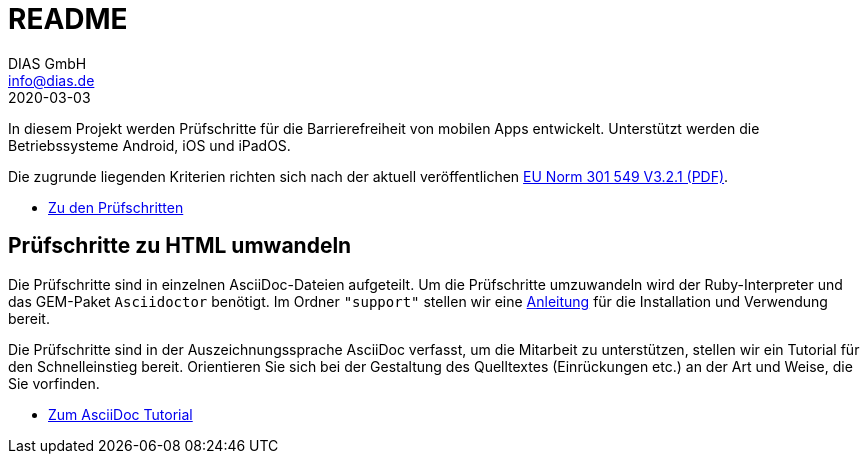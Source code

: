 = README
DIAS GmbH <info@dias.de>
2020-03-03
:lang: de

In diesem Projekt werden Prüfschritte für die Barrierefreiheit von mobilen Apps entwickelt.
Unterstützt werden die Betriebssysteme Android, iOS und iPadOS.

Die zugrunde liegenden Kriterien richten sich nach der aktuell veröffentlichen https://www.etsi.org/deliver/etsi_en/301500_301599/301549/03.02.01_60/en_301549v030201p.pdf[EU Norm 301 549 V3.2.1 (PDF)].

* link:Prüfschritte/de/[Zu den Prüfschritten]

== Prüfschritte zu HTML umwandeln

Die Prüfschritte sind in einzelnen AsciiDoc-Dateien aufgeteilt.
Um die Prüfschritte umzuwandeln wird der Ruby-Interpreter und das GEM-Paket
`Asciidoctor` benötigt.
Im Ordner `"support"` stellen wir eine <<support/convert2html.adoc#,Anleitung>> für die Installation und Verwendung bereit.

Die Prüfschritte sind in der Auszeichnungssprache AsciiDoc verfasst, um die
Mitarbeit zu unterstützen, stellen wir ein Tutorial für den Schnelleinstieg
bereit.
Orientieren Sie sich bei der Gestaltung des Quelltextes (Einrückungen etc.)
an der Art und Weise, die Sie vorfinden.

* <<support/AsciiDoc/AsciiDoc Tutorial.adoc#, Zum AsciiDoc Tutorial>>
